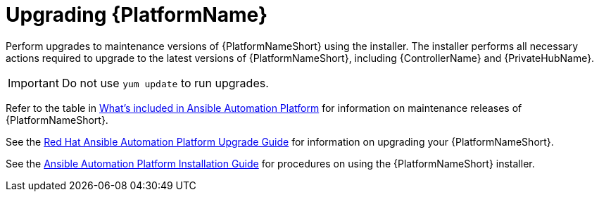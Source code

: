 [[upgrading]]
= Upgrading {PlatformName}

Perform upgrades to maintenance versions of {PlatformNameShort} using the installer. The installer performs all necessary actions required to upgrade to the latest versions of {PlatformNameShort}, including {ControllerName} and {PrivateHubName}.


[IMPORTANT]
====
Do not use `yum update` to run upgrades.
====

Refer to the table in xref:whats-included[What's included in Ansible Automation Platform] for information on maintenance releases of {PlatformNameShort}.

See the https://access.redhat.com/documentation/en-us/red_hat_ansible_automation_platform/2.1/html/red_hat_ansible_automation_platform_upgrade_and_migration_guide/index[Red Hat Ansible Automation Platform Upgrade Guide] for information on upgrading your {PlatformNameShort}.

See the https://access.redhat.com/documentation/en-us/red_hat_ansible_automation_platform/2.1/html/red_hat_ansible_automation_platform_installation_guide/index[Ansible Automation Platform Installation Guide] for procedures on using the {PlatformNameShort} installer.
